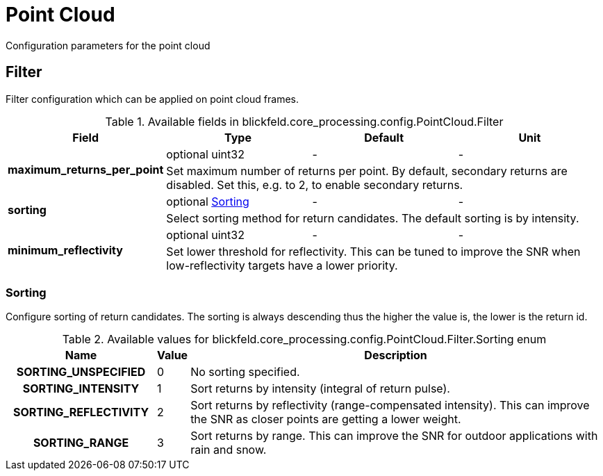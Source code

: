 [#_blickfeld_core_processing_config_PointCloud]
= Point Cloud

Configuration parameters for the point cloud

[#_blickfeld_core_processing_config_PointCloud_Filter]
== Filter

Filter configuration which can be applied on point cloud frames.

.Available fields in blickfeld.core_processing.config.PointCloud.Filter
|===
| Field | Type | Default | Unit

.2+| *maximum_returns_per_point* | optional uint32| - | - 
3+| Set maximum number of returns per point. 
By default, secondary returns are disabled. Set this, e.g. to 2, to enable secondary returns.

.2+| *sorting* | optional xref:blickfeld/core_processing/config/point_cloud.adoc#_blickfeld_core_processing_config_PointCloud_Filter_Sorting[Sorting] | - | - 
3+| Select sorting method for return candidates. 
The default sorting is by intensity.

.2+| *minimum_reflectivity* | optional uint32| - | - 
3+| Set lower threshold for reflectivity. 
This can be tuned to improve the SNR when low-reflectivity targets have a lower priority.

|===

[#_blickfeld_core_processing_config_PointCloud_Filter_Sorting]
=== Sorting

Configure sorting of return candidates. 
The sorting is always descending thus the higher the value is, the lower is the return id.

.Available values for blickfeld.core_processing.config.PointCloud.Filter.Sorting enum
[cols='25h,5,~']
|===
| Name | Value | Description

| SORTING_UNSPECIFIED ^| 0 | No sorting specified.
| SORTING_INTENSITY ^| 1 | Sort returns by intensity (integral of return pulse).
| SORTING_REFLECTIVITY ^| 2 | Sort returns by reflectivity (range-compensated intensity). 
This can improve the SNR as closer points are getting a lower weight.
| SORTING_RANGE ^| 3 | Sort returns by range. 
This can improve the SNR for outdoor applications with rain and snow.
|===

